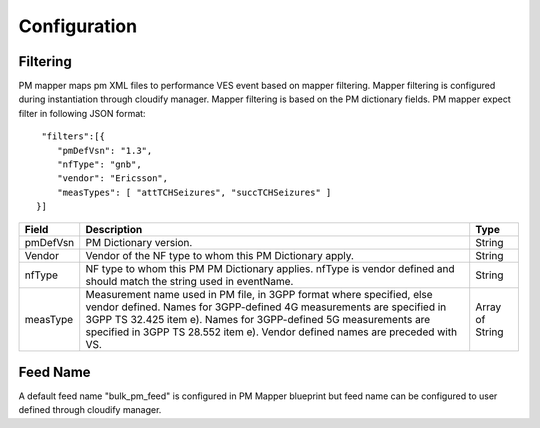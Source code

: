 .. This work is licensed under a Creative Commons Attribution 4.0 International License.
.. http://creativecommons.org/licenses/by/4.0

Configuration
=============

Filtering
"""""""""
PM mapper maps pm XML files to performance VES event based on mapper filtering. Mapper filtering is configured during instantiation through cloudify manager.
Mapper filtering is based on the PM dictionary fields.
PM mapper expect filter in following JSON format:

::


         "filters":[{
            "pmDefVsn": "1.3",
            "nfType": "gnb",
            "vendor": "Ericsson",
            "measTypes": [ "attTCHSeizures", "succTCHSeizures" ]
        }]



====================   ============================      ================================
Field                  Description                       Type
====================   ============================      ================================
pmDefVsn               PM Dictionary version.            String
Vendor                 Vendor of the NF type to          String
                       whom this PM Dictionary
                       apply.
nfType                 NF type to whom this PM
                       PM Dictionary applies.
                       nfType is vendor defined
                       and should match the string
                       used in eventName.                String
measType               Measurement name used in PM
                       file, in 3GPP format where
                       specified, else vendor
                       defined. Names for
                       3GPP-defined 4G measurements
                       are specified in 3GPP TS
                       32.425 item e). Names for
                       3GPP-defined 5G measurements
                       are specified in 3GPP TS
                       28.552 item e). Vendor
                       defined names are preceded
                       with VS.                           Array of String

====================   ============================      ================================

Feed Name
"""""""""
A default feed name "bulk_pm_feed" is configured in PM Mapper blueprint but feed name can be configured to user defined through cloudify manager.